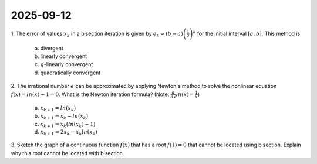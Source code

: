 2025-09-12
=====================================================================================

1. The error of values :math:`x_k` in a bisection iteration is given by :math:`e_k \approx \left( b - a \right) \left(\frac{1}{2} \right)^k` for the initial interval :math:`\left[ a, b \right]`.
This method is

  a) divergent

  b) linearly convergent

  c) :math:`q`-linearly convergent

  d) quadratically convergent

.. raw:: html

    <details><summary>Answer</summary>c</details>

2. The irrational number :math:`e` can be approximated by applying Newton's method to solve the nonlinear equation :math:`f \left( x \right) = ln \left( x \right) - 1 = 0`.
What is the Newton iteration formula?
(Note: :math:`\frac{d}{dx} ln \left( x \right) = \frac{1}{x}`)

  a) :math:`x_{k + 1} = ln \left( x_k \right)`

  b) :math:`x_{k + 1} = x_k - ln \left( x_k \right)`

  c) :math:`x_{k + 1} = x_k \left( ln \left( x_k \right) - 1 \right)`

  d) :math:`x_{k + 1} = 2 x_k - x_k ln \left( x_k \right)`

.. raw:: html

    <details><summary>Answer</summary>d</details>

3. Sketch the graph of a continuous function :math:`f \left( x \right)` that has a root :math:`f \left( 1 \right) = 0` that cannot be located using bisection.
Explain why this root cannot be located with bisection.

.. raw:: html

    <details><summary>Answer</summary>Any graph of a continuous function with a zero at <span class="math notranslate nohighlight">\(f \left( 1 \right) = 0\)</span> and all positive values or all negative values will work, as bisection requires an interval in which the function has a positive output at one endpoint and a negative output at the other endpoint.</details>
